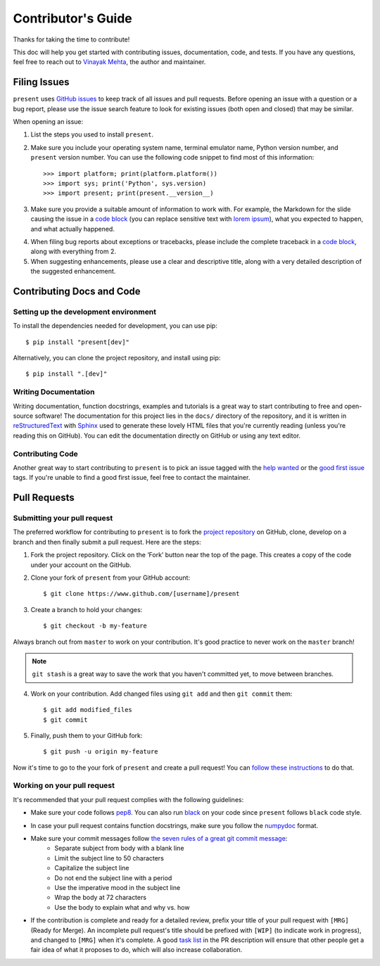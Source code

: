 .. _contributing:

Contributor's Guide
===================

Thanks for taking the time to contribute!

This doc will help you get started with contributing issues, documentation, code, and tests. If you have any questions, feel free to reach out to `Vinayak Mehta`_, the author and maintainer.

.. _Vinayak Mehta: https://github.com/vinayak-mehta

Filing Issues
-------------

``present`` uses `GitHub issues`_ to keep track of all issues and pull requests. Before opening an issue with a question or a bug report, please use the issue search feature to look for existing issues (both open and closed) that may be similar.

.. _GitHub issues: https://github.com/vinayak-mehta/present/issues

When opening an issue:

1. List the steps you used to install ``present``.

2. Make sure you include your operating system name, terminal emulator name, Python version number, and ``present`` version number. You can use the following code snippet to find most of this information::

    >>> import platform; print(platform.platform())
    >>> import sys; print('Python', sys.version)
    >>> import present; print(present.__version__)

3. Make sure you provide a suitable amount of information to work with. For example, the Markdown for the slide causing the issue in a `code block`_ (you can replace sensitive text with `lorem ipsum`_), what you expected to happen, and what actually happened.

.. _lorem ipsum: https://www.lipsum.com/

4. When filing bug reports about exceptions or tracebacks, please include the complete traceback in a `code block`_, along with everything from 2.

5. When suggesting enhancements, please use a clear and descriptive title, along with a very detailed description of the suggested enhancement.

.. _code block: https://help.github.com/articles/creating-and-highlighting-code-blocks/

Contributing Docs and Code
--------------------------

Setting up the development environment
^^^^^^^^^^^^^^^^^^^^^^^^^^^^^^^^^^^^^^

To install the dependencies needed for development, you can use pip::

    $ pip install "present[dev]"

Alternatively, you can clone the project repository, and install using pip::

    $ pip install ".[dev]"

Writing Documentation
^^^^^^^^^^^^^^^^^^^^^

Writing documentation, function docstrings, examples and tutorials is a great way to start contributing to free and open-source software! The documentation for this project lies in the ``docs/`` directory of the repository, and it is written in `reStructuredText`_ with `Sphinx`_ used to generate these lovely HTML files that you're currently reading (unless you're reading this on GitHub). You can edit the documentation directly on GitHub or using any text editor.

.. _reStructuredText: https://en.wikipedia.org/wiki/ReStructuredText
.. _Sphinx: http://www.sphinx-doc.org/en/master/

Contributing Code
^^^^^^^^^^^^^^^^^

Another great way to start contributing to ``present`` is to pick an issue tagged with the `help wanted`_ or the `good first issue`_ tags. If you're unable to find a good first issue, feel free to contact the maintainer.

.. _help wanted: https://github.com/vinayak-mehta/present/labels/help%20wanted
.. _good first issue: https://github.com/vinayak-mehta/present/labels/good%20first%20issue

Pull Requests
-------------

Submitting your pull request
^^^^^^^^^^^^^^^^^^^^^^^^^^^^

The preferred workflow for contributing to ``present`` is to fork the `project repository`_ on GitHub, clone, develop on a branch and then finally submit a pull request. Here are the steps:

.. _project repository: https://github.com/vinayak-mehta/present

1. Fork the project repository. Click on the ‘Fork’ button near the top of the page. This creates a copy of the code under your account on the GitHub.

2. Clone your fork of ``present`` from your GitHub account::

    $ git clone https://www.github.com/[username]/present

3. Create a branch to hold your changes::

    $ git checkout -b my-feature

Always branch out from ``master`` to work on your contribution. It's good practice to never work on the ``master`` branch!

.. note:: ``git stash`` is a great way to save the work that you haven't committed yet, to move between branches.

4. Work on your contribution. Add changed files using ``git add`` and then ``git commit`` them::

    $ git add modified_files
    $ git commit

5. Finally, push them to your GitHub fork::

    $ git push -u origin my-feature

Now it's time to go to the your fork of ``present`` and create a pull request! You can `follow these instructions`_ to do that.

.. _follow these instructions: https://help.github.com/articles/creating-a-pull-request-from-a-fork/

Working on your pull request
^^^^^^^^^^^^^^^^^^^^^^^^^^^^

It's recommended that your pull request complies with the following guidelines:

- Make sure your code follows `pep8`_. You can also run `black`_ on your code since ``present`` follows ``black`` code style.

.. _pep8: http://pep8.org
.. _black: https://black.readthedocs.io/en/stable/

- In case your pull request contains function docstrings, make sure you follow the `numpydoc`_ format.

.. _numpydoc: https://numpydoc.readthedocs.io/en/latest/format.html

- Make sure your commit messages follow `the seven rules of a great git commit message`_:
    - Separate subject from body with a blank line
    - Limit the subject line to 50 characters
    - Capitalize the subject line
    - Do not end the subject line with a period
    - Use the imperative mood in the subject line
    - Wrap the body at 72 characters
    - Use the body to explain what and why vs. how

.. _the seven rules of a great git commit message: https://chris.beams.io/posts/git-commit/

- If the contribution is complete and ready for a detailed review, prefix your title of your pull request with ``[MRG]`` (Ready for Merge). An incomplete pull request's title should be prefixed with ``[WIP]`` (to indicate work in progress), and changed to ``[MRG]`` when it's complete. A good `task list`_ in the PR description will ensure that other people get a fair idea of what it proposes to do, which will also increase collaboration.

.. _task list: https://blog.github.com/2013-01-09-task-lists-in-gfm-issues-pulls-comments/
